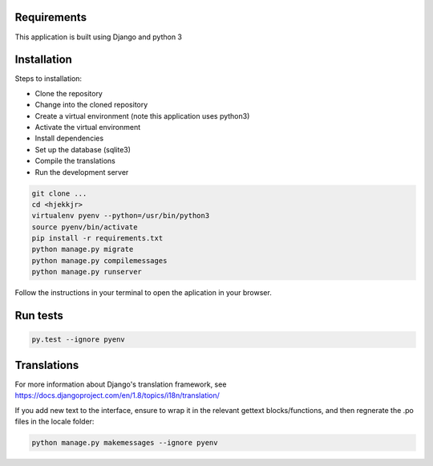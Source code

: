 Requirements
============
This application is built using Django and python 3

Installation
============
Steps to installation:

* Clone the repository
* Change into the cloned repository
* Create a virtual environment (note this application uses python3)
* Activate the virtual environment
* Install dependencies
* Set up the database (sqlite3)
* Compile the translations
* Run the development server

.. code:: bash

    git clone ...
    cd <hjekkjr>
    virtualenv pyenv --python=/usr/bin/python3
    source pyenv/bin/activate
    pip install -r requirements.txt
    python manage.py migrate
    python manage.py compilemessages
    python manage.py runserver

Follow the instructions in your terminal to open the aplication in your browser.

Run tests
=========

.. code:: bash

    py.test --ignore pyenv

Translations
============

For more information about Django's translation framework, see https://docs.djangoproject.com/en/1.8/topics/i18n/translation/

If you add new text to the interface, ensure to wrap it in the relevant gettext blocks/functions, and then regnerate the .po files in the locale folder:

.. code:: bash

    python manage.py makemessages --ignore pyenv
